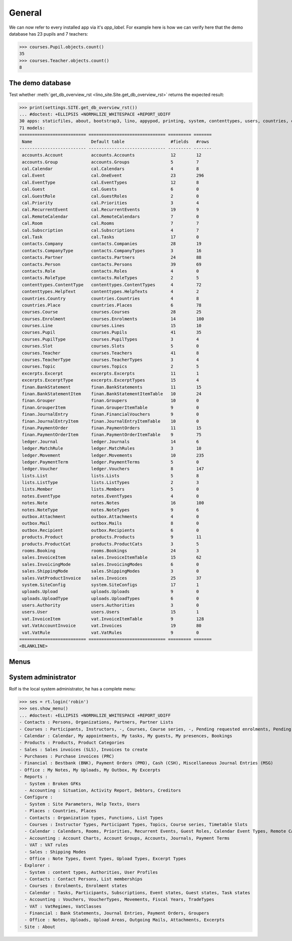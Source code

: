 .. _faggio.tested.general:

=======
General
=======

.. To run only this test::

    $ python setup.py test -s tests.DocsTests.test_general


    >>> from __future__ import print_function
    >>> from django.utils import translation
    >>> from django.test.client import Client
    >>> from lino.api import dd
    >>> from lino.api.shell import *

We can now refer to every installed app via it's `app_label`.
For example here is how we can verify here that the demo database 
has 23 pupils and 7 teachers:

>>> courses.Pupil.objects.count()
35
>>> courses.Teacher.objects.count()
8


The demo database
-----------------

Test whether :meth:`get_db_overview_rst 
<lino_site.Site.get_db_overview_rst>` returns the expected result:

>>> print(settings.SITE.get_db_overview_rst()) 
... #doctest: +ELLIPSIS +NORMALIZE_WHITESPACE +REPORT_UDIFF
30 apps: staticfiles, about, bootstrap3, lino, appypod, printing, system, contenttypes, users, countries, contacts, lists, beid, courses, extensible, cal, rooms, products, accounts, ledger, vat, sales, finan, iban, notes, uploads, outbox, excerpts, lino_faggio, export_excel.
71 models:
========================== ============================== ========= =======
 Name                       Default table                  #fields   #rows
-------------------------- ------------------------------ --------- -------
 accounts.Account           accounts.Accounts              12        12
 accounts.Group             accounts.Groups                5         7
 cal.Calendar               cal.Calendars                  4         8
 cal.Event                  cal.OneEvent                   23        296
 cal.EventType              cal.EventTypes                 12        8
 cal.Guest                  cal.Guests                     6         0
 cal.GuestRole              cal.GuestRoles                 2         0
 cal.Priority               cal.Priorities                 3         4
 cal.RecurrentEvent         cal.RecurrentEvents            19        9
 cal.RemoteCalendar         cal.RemoteCalendars            7         0
 cal.Room                   cal.Rooms                      7         7
 cal.Subscription           cal.Subscriptions              4         7
 cal.Task                   cal.Tasks                      17        0
 contacts.Company           contacts.Companies             28        19
 contacts.CompanyType       contacts.CompanyTypes          3         16
 contacts.Partner           contacts.Partners              24        88
 contacts.Person            contacts.Persons               39        69
 contacts.Role              contacts.Roles                 4         0
 contacts.RoleType          contacts.RoleTypes             2         5
 contenttypes.ContentType   contenttypes.ContentTypes      4         72
 contenttypes.HelpText      contenttypes.HelpTexts         4         2
 countries.Country          countries.Countries            4         8
 countries.Place            countries.Places               6         78
 courses.Course             courses.Courses                28        25
 courses.Enrolment          courses.Enrolments             14        100
 courses.Line               courses.Lines                  15        10
 courses.Pupil              courses.Pupils                 41        35
 courses.PupilType          courses.PupilTypes             3         4
 courses.Slot               courses.Slots                  5         0
 courses.Teacher            courses.Teachers               41        8
 courses.TeacherType        courses.TeacherTypes           3         4
 courses.Topic              courses.Topics                 2         5
 excerpts.Excerpt           excerpts.Excerpts              11        1
 excerpts.ExcerptType       excerpts.ExcerptTypes          15        4
 finan.BankStatement        finan.BankStatements           11        15
 finan.BankStatementItem    finan.BankStatementItemTable   10        24
 finan.Grouper              finan.Groupers                 10        0
 finan.GrouperItem          finan.GrouperItemTable         9         0
 finan.JournalEntry         finan.FinancialVouchers        9         0
 finan.JournalEntryItem     finan.JournalEntryItemTable    10        0
 finan.PaymentOrder         finan.PaymentOrders            11        15
 finan.PaymentOrderItem     finan.PaymentOrderItemTable    9         75
 ledger.Journal             ledger.Journals                14        6
 ledger.MatchRule           ledger.MatchRules              3         10
 ledger.Movement            ledger.Movements               10        235
 ledger.PaymentTerm         ledger.PaymentTerms            5         0
 ledger.Voucher             ledger.Vouchers                8         147
 lists.List                 lists.Lists                    5         8
 lists.ListType             lists.ListTypes                2         3
 lists.Member               lists.Members                  5         0
 notes.EventType            notes.EventTypes               4         0
 notes.Note                 notes.Notes                    16        100
 notes.NoteType             notes.NoteTypes                9         6
 outbox.Attachment          outbox.Attachments             4         0
 outbox.Mail                outbox.Mails                   8         0
 outbox.Recipient           outbox.Recipients              6         0
 products.Product           products.Products              9         11
 products.ProductCat        products.ProductCats           3         5
 rooms.Booking              rooms.Bookings                 24        3
 sales.InvoiceItem          sales.InvoiceItemTable         15        62
 sales.InvoicingMode        sales.InvoicingModes           6         0
 sales.ShippingMode         sales.ShippingModes            3         0
 sales.VatProductInvoice    sales.Invoices                 25        37
 system.SiteConfig          system.SiteConfigs             17        1
 uploads.Upload             uploads.Uploads                9         0
 uploads.UploadType         uploads.UploadTypes            6         0
 users.Authority            users.Authorities              3         0
 users.User                 users.Users                    15        1
 vat.InvoiceItem            vat.InvoiceItemTable           9         128
 vat.VatAccountInvoice      vat.Invoices                   19        80
 vat.VatRule                vat.VatRules                   9         0
========================== ============================== ========= =======
<BLANKLINE>


Menus
-----

System administrator
--------------------

Rolf is the local system administrator, he has a complete menu:

>>> ses = rt.login('robin') 
>>> ses.show_menu()
... #doctest: +ELLIPSIS +NORMALIZE_WHITESPACE +REPORT_UDIFF
- Contacts : Persons, Organizations, Partners, Partner Lists
- Courses : Participants, Instructors, -, Courses, Course series, -, Pending requested enrolments, Pending confirmed enrolments
- Calendar : Calendar, My appointments, My tasks, My guests, My presences, Bookings
- Products : Products, Product Categories
- Sales : Sales invoices (SLS), Invoices to create
- Purchases : Purchase invoices (PRC)
- Financial : Bestbank (BNK), Payment Orders (PMO), Cash (CSH), Miscellaneous Journal Entries (MSG)
- Office : My Notes, My Uploads, My Outbox, My Excerpts
- Reports :
  - System : Broken GFKs
  - Accounting : Situation, Activity Report, Debtors, Creditors
- Configure :
  - System : Site Parameters, Help Texts, Users
  - Places : Countries, Places
  - Contacts : Organization types, Functions, List Types
  - Courses : Instructor Types, Participant Types, Topics, Course series, Timetable Slots
  - Calendar : Calendars, Rooms, Priorities, Recurrent Events, Guest Roles, Calendar Event Types, Remote Calendars
  - Accounting : Account Charts, Account Groups, Accounts, Journals, Payment Terms
  - VAT : VAT rules
  - Sales : Shipping Modes
  - Office : Note Types, Event Types, Upload Types, Excerpt Types
- Explorer :
  - System : content types, Authorities, User Profiles
  - Contacts : Contact Persons, List memberships
  - Courses : Enrolments, Enrolment states
  - Calendar : Tasks, Participants, Subscriptions, Event states, Guest states, Task states
  - Accounting : Vouchers, VoucherTypes, Movements, Fiscal Years, TradeTypes
  - VAT : VatRegimes, VatClasses
  - Financial : Bank Statements, Journal Entries, Payment Orders, Groupers
  - Office : Notes, Uploads, Upload Areas, Outgoing Mails, Attachments, Excerpts
- Site : About
